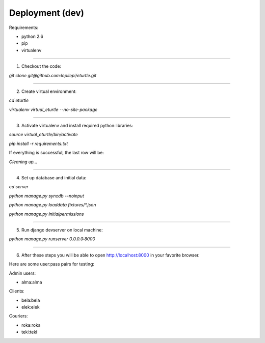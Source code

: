 Deployment (dev)
----------------
Requirements:

- python 2.6
- pip
- virtualenv

----

1. Checkout the code:

`git clone git@github.com:lepilepi/eturtle.git`

----

2. Create virtual environment:

`cd eturtle`

`virtualenv virtual_eturtle --no-site-package`

----

3. Activate virtualenv and install required python libraries:

`source virtual_eturtle/bin/activate`

`pip install -r requirements.txt`

If everything is successful, the last row will be:

`Cleaning up...`


----

4. Set up database and initial data:

`cd server`

`python manage.py syncdb --noinput`

`python manage.py loaddata fixtures/*.json`

`python manage.py initialpermissions`

----

5. Run django devserver on local machine:

`python manage.py runserver 0.0.0.0:8000`

----

6. After these steps you will be able to open http://localhost:8000 in your favorite browser.

Here are some user:pass pairs for testing:

Admin users:

- alma:alma

Clients:

- bela:bela
- elek:elek

Couriers:

- roka:roka
- teki:teki
 

